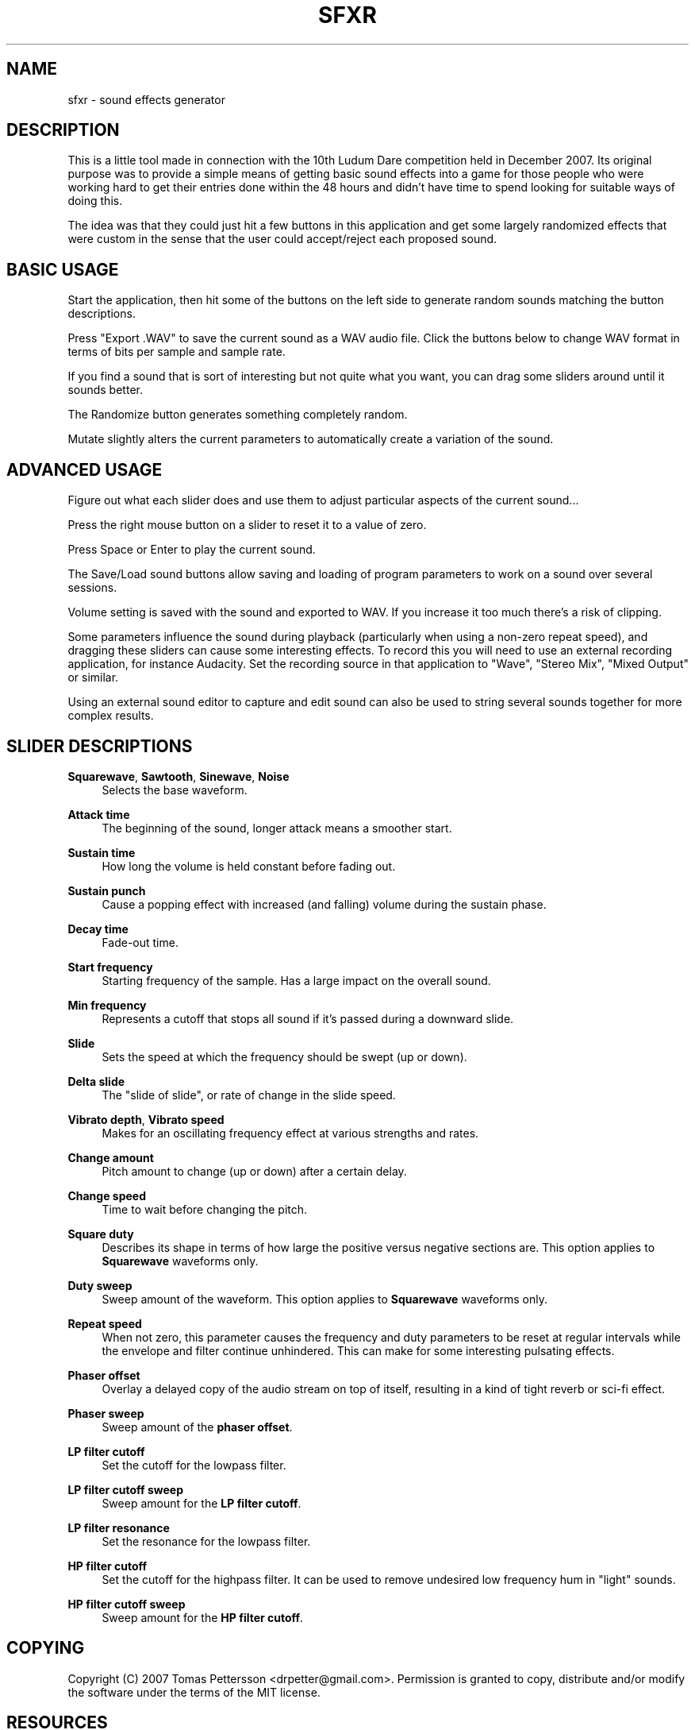 '\" t
.\"     Title: sfxr
.\"    Author: [see the "AUTHOR" section]
.\" Generator: DocBook XSL Stylesheets v1.75.2 <http://docbook.sf.net/>
.\"      Date: 04/04/2010
.\"    Manual: \ \&
.\"    Source: \ \&
.\"  Language: English
.\"
.TH "SFXR" "1" "04/04/2010" "\ \&" "\ \&"
.\" -----------------------------------------------------------------
.\" * Define some portability stuff
.\" -----------------------------------------------------------------
.\" ~~~~~~~~~~~~~~~~~~~~~~~~~~~~~~~~~~~~~~~~~~~~~~~~~~~~~~~~~~~~~~~~~
.\" http://bugs.debian.org/507673
.\" http://lists.gnu.org/archive/html/groff/2009-02/msg00013.html
.\" ~~~~~~~~~~~~~~~~~~~~~~~~~~~~~~~~~~~~~~~~~~~~~~~~~~~~~~~~~~~~~~~~~
.ie \n(.g .ds Aq \(aq
.el       .ds Aq '
.\" -----------------------------------------------------------------
.\" * set default formatting
.\" -----------------------------------------------------------------
.\" disable hyphenation
.nh
.\" disable justification (adjust text to left margin only)
.ad l
.\" -----------------------------------------------------------------
.\" * MAIN CONTENT STARTS HERE *
.\" -----------------------------------------------------------------
.SH "NAME"
sfxr \- sound effects generator
.SH "DESCRIPTION"
.sp
This is a little tool made in connection with the 10th Ludum Dare competition held in December 2007\&. Its original purpose was to provide a simple means of getting basic sound effects into a game for those people who were working hard to get their entries done within the 48 hours and didn\(cqt have time to spend looking for suitable ways of doing this\&.
.sp
The idea was that they could just hit a few buttons in this application and get some largely randomized effects that were custom in the sense that the user could accept/reject each proposed sound\&.
.SH "BASIC USAGE"
.sp
Start the application, then hit some of the buttons on the left side to generate random sounds matching the button descriptions\&.
.sp
Press "Export \&.WAV" to save the current sound as a WAV audio file\&. Click the buttons below to change WAV format in terms of bits per sample and sample rate\&.
.sp
If you find a sound that is sort of interesting but not quite what you want, you can drag some sliders around until it sounds better\&.
.sp
The Randomize button generates something completely random\&.
.sp
Mutate slightly alters the current parameters to automatically create a variation of the sound\&.
.SH "ADVANCED USAGE"
.sp
Figure out what each slider does and use them to adjust particular aspects of the current sound\&...
.sp
Press the right mouse button on a slider to reset it to a value of zero\&.
.sp
Press Space or Enter to play the current sound\&.
.sp
The Save/Load sound buttons allow saving and loading of program parameters to work on a sound over several sessions\&.
.sp
Volume setting is saved with the sound and exported to WAV\&. If you increase it too much there\(cqs a risk of clipping\&.
.sp
Some parameters influence the sound during playback (particularly when using a non\-zero repeat speed), and dragging these sliders can cause some interesting effects\&. To record this you will need to use an external recording application, for instance Audacity\&. Set the recording source in that application to "Wave", "Stereo Mix", "Mixed Output" or similar\&.
.sp
Using an external sound editor to capture and edit sound can also be used to string several sounds together for more complex results\&.
.SH "SLIDER DESCRIPTIONS"
.PP
\fBSquarewave\fR, \fBSawtooth\fR, \fBSinewave\fR, \fBNoise\fR
.RS 4
Selects the base waveform\&.
.RE
.PP
\fBAttack time\fR
.RS 4
The beginning of the sound, longer attack means a smoother start\&.
.RE
.PP
\fBSustain time\fR
.RS 4
How long the volume is held constant before fading out\&.
.RE
.PP
\fBSustain punch\fR
.RS 4
Cause a popping effect with increased (and falling) volume during the sustain phase\&.
.RE
.PP
\fBDecay time\fR
.RS 4
Fade\-out time\&.
.RE
.PP
\fBStart frequency\fR
.RS 4
Starting frequency of the sample\&. Has a large impact on the overall sound\&.
.RE
.PP
\fBMin frequency\fR
.RS 4
Represents a cutoff that stops all sound if it\(cqs passed during a downward slide\&.
.RE
.PP
\fBSlide\fR
.RS 4
Sets the speed at which the frequency should be swept (up or down)\&.
.RE
.PP
\fBDelta slide\fR
.RS 4
The "slide of slide", or rate of change in the slide speed\&.
.RE
.PP
\fBVibrato depth\fR, \fBVibrato speed\fR
.RS 4
Makes for an oscillating frequency effect at various strengths and rates\&.
.RE
.PP
\fBChange amount\fR
.RS 4
Pitch amount to change (up or down) after a certain delay\&.
.RE
.PP
\fBChange speed\fR
.RS 4
Time to wait before changing the pitch\&.
.RE
.PP
\fBSquare duty\fR
.RS 4
Describes its shape in terms of how large the positive versus negative sections are\&. This option applies to
\fBSquarewave\fR
waveforms only\&.
.RE
.PP
\fBDuty sweep\fR
.RS 4
Sweep amount of the waveform\&. This option applies to
\fBSquarewave\fR
waveforms only\&.
.RE
.PP
\fBRepeat speed\fR
.RS 4
When not zero, this parameter causes the frequency and duty parameters to be reset at regular intervals while the envelope and filter continue unhindered\&. This can make for some interesting pulsating effects\&.
.RE
.PP
\fBPhaser offset\fR
.RS 4
Overlay a delayed copy of the audio stream on top of itself, resulting in a kind of tight reverb or sci\-fi effect\&.
.RE
.PP
\fBPhaser sweep\fR
.RS 4
Sweep amount of the
\fBphaser offset\fR\&.
.RE
.PP
\fBLP filter cutoff\fR
.RS 4
Set the cutoff for the lowpass filter\&.
.RE
.PP
\fBLP filter cutoff sweep\fR
.RS 4
Sweep amount for the
\fBLP filter cutoff\fR\&.
.RE
.PP
\fBLP filter resonance\fR
.RS 4
Set the resonance for the lowpass filter\&.
.RE
.PP
\fBHP filter cutoff\fR
.RS 4
Set the cutoff for the highpass filter\&. It can be used to remove undesired low frequency hum in "light" sounds\&.
.RE
.PP
\fBHP filter cutoff sweep\fR
.RS 4
Sweep amount for the
\fBHP filter cutoff\fR\&.
.RE
.SH "COPYING"
.sp
Copyright (C) 2007 Tomas Pettersson <drpetter@gmail\&.com>\&. Permission is granted to copy, distribute and/or modify the software under the terms of the MIT license\&.
.SH "RESOURCES"
.sp
Main web site: http://code\&.google\&.com/p/sfxr/
.sp
Original author web site: http://www\&.drpetter\&.se/
.SH "AUTHOR"
.sp
This manual page is written by Bart Veldstra <bart\&.veldstra@gmail\&.com>, based on the original \fBreadme\&.txt\fR written by Tomas Pettersson\&. Permission is granted to copy, distribute and/or modify this document under the terms of the MIT license\&.

